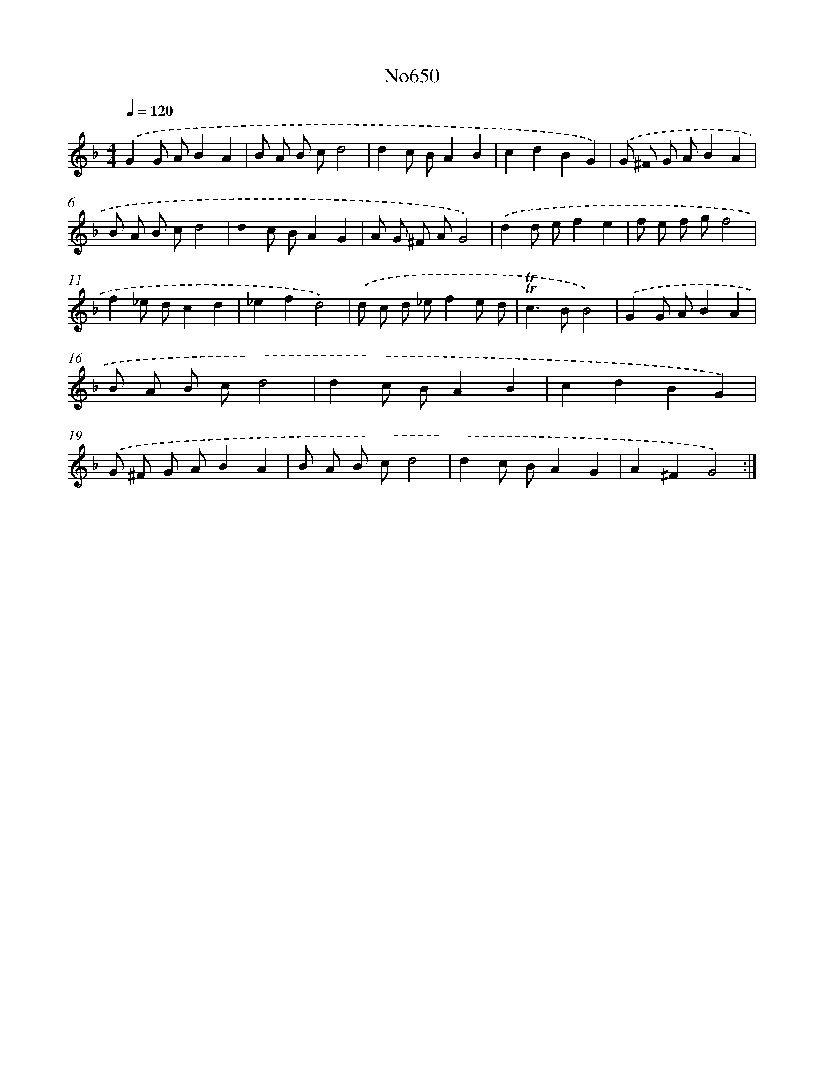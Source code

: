 X: 7094
T: No650
%%abc-version 2.0
%%abcx-abcm2ps-target-version 5.9.1 (29 Sep 2008)
%%abc-creator hum2abc beta
%%abcx-conversion-date 2018/11/01 14:36:34
%%humdrum-veritas 3823542193
%%humdrum-veritas-data 1720132431
%%continueall 1
%%barnumbers 0
L: 1/8
M: 4/4
Q: 1/4=120
K: F clef=treble
.('G2G AB2A2 |
B A B cd4 |
d2c BA2B2 |
c2d2B2G2) |
.('G ^F G AB2A2 |
B A B cd4 |
d2c BA2G2 |
A G ^F AG4) |
.('d2d ef2e2 |
f e f gf4 |
f2_e dc2d2 |
_e2f2d4) |
.('d c d _ef2e d |
!trill!!trill!c2>B2B4) |
.('G2G AB2A2 |
B A B cd4 |
d2c BA2B2 |
c2d2B2G2) |
.('G ^F G AB2A2 |
B A B cd4 |
d2c BA2G2 |
A2^F2G4) :|]
